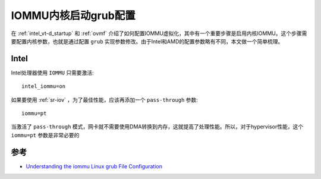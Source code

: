.. _iommu_grub_config:

=======================
IOMMU内核启动grub配置
=======================

在 :ref:`intel_vt-d_startup` 和 :ref:`ovmf` 介绍了如何配置IOMMU虚拟化，其中有一个重要步骤是启用内核IOMMU。这个步骤需要配置内核参数，也就是通过配置 ``grub`` 实现参数修改。由于Intel和AMD的配置参数略有不同，本文做一个简单梳理。

Intel
==========

Intel处理器使用 ``IOMMU`` 只需要激活::

   intel_iommu=on

如果要使用 :ref:`sr-iov` ，为了最佳性能，应该再添加一个 ``pass-through`` 参数::

   iommu=pt

当激活了 ``pass-through`` 模式，网卡就不需要使用DMA转换到内存，这就提高了处理性能。所以，对于hypervisor性能，这个 ``iommu=pt`` 参数是非常必要的

参考
========

- `Understanding the iommu Linux grub File Configuration <https://community.mellanox.com/s/article/understanding-the-iommu-linux-grub-file-configuration>`_

